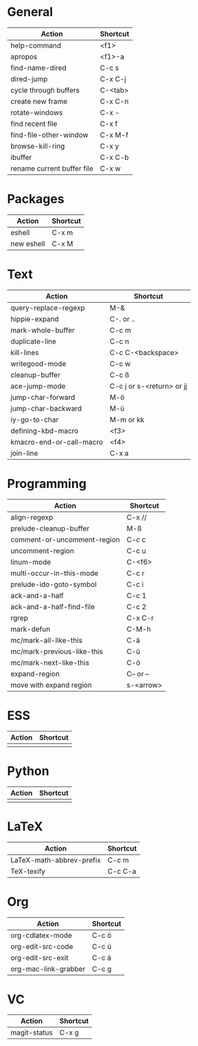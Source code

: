 #+TITLE: \color{statblue}{Emacs Shortcuts}
#+AUTHOR: \color{statblue}Ronert Obst
#+DATE: \color{statblue}\today
#+LATEX_CMD: xelatex
#+LaTeX_CLASS: rcalibri
* General
| Action                     | Shortcut |
|----------------------------+----------|
| help-command               | <f1>     |
| apropos                    | <f1>-a   |
| find-name-dired            | C-c s    |
| dired-jump                 | C-x C-j  |
| cycle through buffers      | C-<tab>  |
| create new frame           | C-x C-n  |
| rotate-windows             | C-x -    |
| find recent file           | C-x f    |
| find-file-other-window     | C-x M-f  |
| browse-kill-ring           | C-x y    |
| ibuffer                    | C-x C-b  |
| rename current buffer file | C-x w    |
* Packages
| Action     | Shortcut |
|------------+----------|
| eshell     | C-x m    |
| new eshell | C-x M    |
* Text
| Action                   | Shortcut                  |
|--------------------------+---------------------------|
| query-replace-regexp     | M-&                       |
| hippie-expand            | C-. or ..                 |
| mark-whole-buffer        | C-c m                     |
| duplicate-line           | C-c n                     |
| kill-lines               | C-c C-<backspace>         |
| writegood-mode           | C-c w                     |
| cleanup-buffer           | C-c ß                     |
| ace-jump-mode            | C-c j or s-<return> or jj |
| jump-char-forward        | M-ö                       |
| jump-char-backward       | M-ü                       |
| iy-go-to-char            | M-m or kk                 |
| defining-kbd-macro       | <f3>                      |
| kmacro-end-or-call-macro | <f4>                      |
| join-line                | C-x a                     |
* Programming
| Action                      | Shortcut  |
|-----------------------------+-----------|
| align-regexp                | C-x //    |
| prelude-cleanup-buffer      | M-ß       |
| comment-or-uncomment-region | C-c c     |
| uncomment-region            | C-c u     |
| linum-mode                  | C-<f6>    |
| multi-occur-in-this-mode    | C-c r     |
| prelude-ido-goto-symbol     | C-c i     |
| ack-and-a-half              | C-c 1     |
| ack-and-a-half-find-file    | C-c 2     |
| rgrep                       | C-x C-r   |
| mark-defun                  | C-M-h     |
| mc/mark-all-like-this       | C-ä       |
| mc/mark-previous-like-this  | C-ü       |
| mc/mark-next-like-this      | C-ö       |
| expand-region               | C-- or -- |
| move with expand region     | s-<arrow> |
* ESS
| Action | Shortcut |
|--------+----------|
|        |          |
* Python
| Action | Shortcut |
|--------+----------|
|        |          |
* LaTeX
| Action                   | Shortcut |
|--------------------------+----------|
| LaTeX-math-abbrev-prefix | C-c m    |
| TeX-texify               | C-c C-a  |
* Org
| Action               | Shortcut |
|----------------------+----------|
| org-cdlatex-mode     | C-c ö    |
| org-edit-src-code    | C-c ü    |
| org-edit-src-exit    | C-c ä    |
| org-mac-link-grabber | C-c g    |
* VC
| Action       | Shortcut |
|--------------+----------|
| magit-status | C-x g    |
